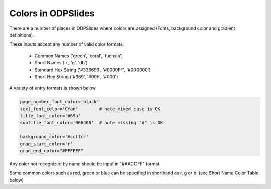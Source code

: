 
.. colors

Colors in ODPSlides
===================

There are a number of places in ODPSlides where colors are assigned
(Fonts, background color and gradient definitions).

These inputs accept any number of valid color formats.

    * Common Names ('green', 'coral', 'fuchsia')
    * Short Names  ('r', 'g', 'db')
    * Standard Hex String ('#336699', '#0000FF', '#000000')
    * Short Hex String ('#369', '#00F', '#000')

A variety of entry formats is shown below.

.. code:: python

    page_number_font_color='black'
    text_font_color='CYan'        # note mixed case is OK
    title_font_color='#69a'
    subtitle_font_color='006400'  # note missing "#" is OK
    
    background_color='#ccffcc'
    grad_start_color='r'
    grad_end_color="#FFFFFF"

Any color not recognized by name should be input in "#AACCFF" format.

Some common colors such as red, green or blue can be specified in shorthand as r, g or b. 
(see Short Name Color Table below)


.. raw:: html
   :file: ./_static/odpslides_colors.html

